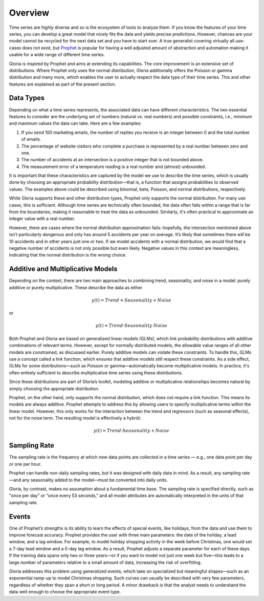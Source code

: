 Overview
========

Time series are highly diverse and so is the ecosystem of tools to analyze them. If you know the features of your time series, you can develop a great model that nicely fits the data and yields precise predictions. However, chances are your model cannot be recycled for the next data set and you have to start over. A true generalist covering virtually all use-cases does not exist, but `Prophet <https://facebook.github.io/prophet>`_ is popular for having a well adjusted amount of abstraction and automation making it usable for a wide range of different time series.

Gloria is inspired by Prophet and aims at extending its capabilities. The core improvement is an extensive set of distributions. Where Prophet only uses the normal distribution, Gloria additionally offers the Poisson or gamma distribution and many more, which enables the user to actually respect the data type of their time series. This and other features are explained as part of the present section.

Data Types
----------

Depending on what a time series represents, the associated data can have different characteristics. The two essential features to consider are the underlying set of numbers (natural vs. real numbers) and possible constraints, i.e., minimum and maximum values the data can take. Here are a few examples:

#. If you send 100 marketing emails, the number of replies you receive is an integer between 0 and the total number of emails.
#. The percentage of website visitors who complete a purchase is represented by a real number between zero and one.
#. The number of accidents at an intersection is a positive integer that is not bounded above.
#. The measurement error of a temperature reading is a real number and (almost) unbounded.

It is important that these characteristics are captured by the model we use to describe the time series, which is usually done by choosing an appropriate probability distribution—that is, a function that assigns probabilities to observed values. The examples above could be described using binomial, beta, Poisson, and normal distributions, respectively.

While Gloria supports these and other distribution types, Prophet only supports the normal distribution. For many use cases, this is sufficient. Although time series are technically often bounded, the data often falls within a range that is far from the boundaries, making it reasonable to treat the data as unbounded. Similarly, it's often practical to approximate an integer value with a real number.

However, there are cases where the normal distribution approximation fails: hopefully, the intersection mentioned above isn’t particularly dangerous and only has around 5 accidents per year on average. It’s likely that sometimes there will be 10 accidents and in other years just one or two. If we model accidents with a normal distribution, we would find that a negative number of accidents is not only possible but even likely. Negative values in this context are meaningless, indicating that the normal distribution is the wrong choice.

Additive and Multiplicative Models
----------------------------------

Depending on the context, there are two main approaches to combining trend, seasonality, and noise in a model: purely additive or purely multiplicative. These describe the data as either

.. math:: y(t) = Trend + Seasonality + Noise

or 

.. math:: y(t) = Trend \cdot Seasonality \cdot Noise

Both Prophet and Gloria are based on generalized linear models (GLMs), which link probability distributions with additive combinations of relevant terms. However, except for normally distributed models, the allowable value ranges of all other models are constrained, as discussed earlier. Purely additive models can violate these constraints. To handle this, GLMs use a concept called a link function, which ensures that additive models still respect these constraints. As a side effect, GLMs for some distributions—such as Poisson or gamma—automatically become multiplicative models. In practice, it's often entirely sufficient to describe multiplicative time series using these distributions.

Since these distributions are part of Gloria’s toolkit, modeling additive or multiplicative relationships becomes natural by simply choosing the appropriate distribution.

Prophet, on the other hand, only supports the normal distribution, which does not require a link function. This means its models are always additive. Prophet attempts to address this by allowing users to specify multiplicative terms within the linear model. However, this only works for the interaction between the trend and regressors (such as seasonal effects), not for the noise term. The resulting model is effectively a hybrid:

.. math:: y(t) = Trend \cdot Seasonality + Noise

Sampling Rate
-------------

The sampling rate is the frequency at which new data points are collected in a time series — e.g., one data point per day or one per hour.

Prophet can handle non-daily sampling rates, but it was designed with daily data in mind. As a result, any sampling rate—and any seasonality added to the model—must be converted into daily units.

Gloria, by contrast, makes no assumption about a fundamental time base. The sampling rate is specified directly, such as "once per day" or "once every 53 seconds," and all model attributes are automatically interpreted in the units of that sampling rate.

Events
------

One of Prophet’s strengths is its ability to learn the effects of special events, like holidays, from the data and use them to improve forecast accuracy. Prophet provides the user with three main parameters: the date of the holiday, a lead window, and a lag window. For example, to model holiday shopping activity in the week before Christmas, one would set a 7-day lead window and a 0-day lag window. As a result, Prophet adjusts a separate parameter for each of these days. If the training data spans only two or three years—or if you want to model not just one week but five—this leads to a large number of parameters relative to a small amount of data, increasing the risk of overfitting.

Gloria addresses this problem using generalized events, which take on specialized but meaningful shapes—such as an exponential ramp-up to model Christmas shopping. Such curves can usually be described with very few parameters, regardless of whether they span a short or long period. A minor drawback is that the analyst needs to understand the data well enough to choose the appropriate event type.